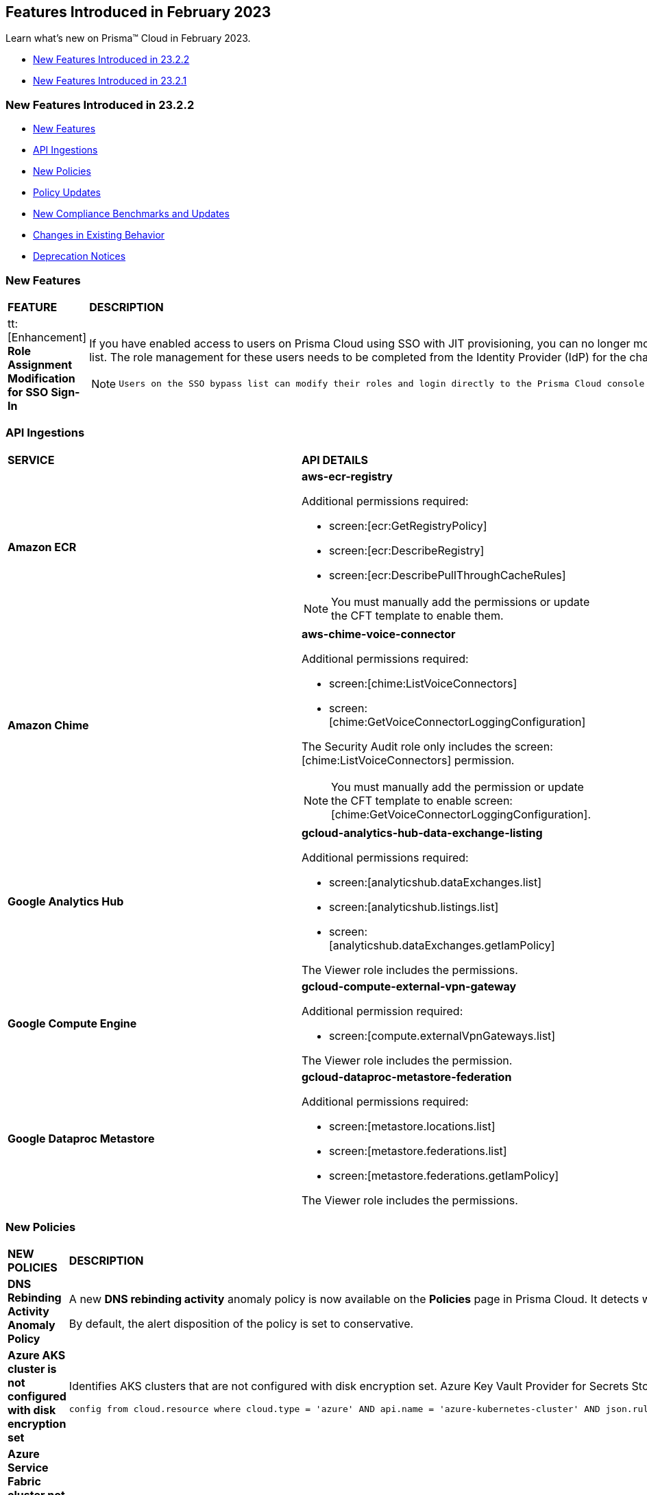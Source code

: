 == Features Introduced in February 2023

Learn what's new on Prisma™ Cloud in February 2023.

* <<new-features-feb-2>>
* <<new-features-feb-1>>

[#new-features-feb-2]
=== New Features Introduced in 23.2.2

* <<new-features2>>
* <<api-ingestions2>>
* <<new-policies2>>
* <<policy-updates2>>
* <<new-compliance-benchmarks-and-updates2>>
* <<changes-in-existing-behavior2>>
* <<deprecation-notices2>>

[#new-features2]
=== New Features

[cols="50%a,50%a"]
|===

|*FEATURE*
|*DESCRIPTION*

|tt:[Enhancement] *Role Assignment Modification for SSO Sign-In*
//RLP-79486

|If you have enabled access to users on Prisma Cloud using SSO with JIT provisioning, you can no longer modify their roles in the Prisma Cloud administrative console, unless they have previously been added to an SSO bypass list. The role management for these users needs to be completed from the Identity Provider (IdP) for the change to take effect.
 
[NOTE]
====
 Users on the SSO bypass list can modify their roles and login directly to the Prisma Cloud console using credentials. However, once you opt to sign-in using SSO, your role will get reset to the IdP provisioned role.
====

|===


[#api-ingestions2]
=== API Ingestions

[cols="50%a,50%a"]
|===
|*SERVICE*
|*API DETAILS*


|*Amazon ECR*
//RLP-91537

|*aws-ecr-registry*

Additional permissions required:

* screen:[ecr:GetRegistryPolicy]
* screen:[ecr:DescribeRegistry]
* screen:[ecr:DescribePullThroughCacheRules]

[NOTE]
====
You must manually add the permissions or update the CFT template to enable them.
====


|*Amazon Chime*
//RLP-90944

|*aws-chime-voice-connector*

Additional permissions required:

* screen:[chime:ListVoiceConnectors]
* screen:[chime:GetVoiceConnectorLoggingConfiguration]     

The Security Audit role only includes the screen:[chime:ListVoiceConnectors] permission.

[NOTE]
====
You must manually add the permission or update the CFT template to enable screen:[chime:GetVoiceConnectorLoggingConfiguration].
====


|*Google Analytics Hub*
//RLP-90887

|*gcloud-analytics-hub-data-exchange-listing*

Additional permissions required:

* screen:[analyticshub.dataExchanges.list]
* screen:[analyticshub.listings.list]   
* screen:[analyticshub.dataExchanges.getIamPolicy]

The Viewer role includes the permissions.


|*Google Compute Engine*
//RLP-90453

|*gcloud-compute-external-vpn-gateway*

Additional permission required:

* screen:[compute.externalVpnGateways.list]   

The Viewer role includes the permission.


|*Google Dataproc Metastore*
//RLP-90443
|*gcloud-dataproc-metastore-federation*

Additional permissions required:

* screen:[metastore.locations.list]
* screen:[metastore.federations.list]
* screen:[metastore.federations.getIamPolicy]

The Viewer role includes the permissions.

|===


[#new-policies2]
=== New Policies

[cols="50%a,50%a"]
|===
|*NEW POLICIES*
|*DESCRIPTION*

|*DNS Rebinding Activity Anomaly Policy*
//RLP-92391

|A new *DNS rebinding activity* anomaly policy is now available on the *Policies* page in Prisma Cloud. It detects when computing resources perform domain requests for rebinding domains by inspecting every DNS request performed by all monitored compute resources and looking for consecutive anomalous requests.

By default, the alert disposition of the policy is set to conservative. 

|*Azure AKS cluster is not configured with disk encryption set*
//RLP-75140

|Identifies AKS clusters that are not configured with disk encryption set. Azure Key Vault Provider for Secrets Store CSI Driver allows for the integration of an Azure key vault as a secrets store with an Azure Kubernetes Service (AKS) cluster via a CSI volume. It is recommended to enable secret store CSI driver for your Kubernetes clusters.

----
config from cloud.resource where cloud.type = 'azure' AND api.name = 'azure-kubernetes-cluster' AND json.rule = properties.powerState.code equal ignore case Running and properties.addonProfiles.azureKeyvaultSecretsProvider.enabled is false
----

|*Azure Service Fabric cluster not configured with cluster protection level security*
//RLP-70834

|Identifies Service Fabric clusters that are not configured with cluster protection level security. Service Fabric provides levels of protection for node-to-node communication using a primary cluster certificate. It is recommended to set the protection level to ensure that all node-to-node messages are encrypted and digitally signed.

----
config from cloud.resource where cloud.type = 'azure' AND api.name = 'azure-service-fabric-cluster' AND json.rule = properties.provisioningState equal ignore case Succeeded and ((properties.fabricSettings[*].name does not equal ignore case "Security" and properties.fabricSettings[*].parameters[*].name does not equal ignore case "ClusterProtectionLevel") or (properties.fabricSettings[?any(name equal ignore case "Security" and parameters[?any(name equal ignore case "ClusterProtectionLevel" and value equal ignore case "None")] exists )] exists))
----

|===

[#policy-updates2]
=== Policy Updates

[cols="50%a,50%a"]
|===
|*POLICY UPDATES*
|*DESCRIPTION*

2+|*Policy Updates-RQL*

|*AWS EC2 instance that is internet reachable with unrestricted access (0.0.0.0/0) other than HTTP/HTTPS port*
//RLP-90651

|*Changes—* The policy name and description are updated.The policy RQL is updated to report instances configured with HTTP (80) and HTTP (443) ports, which are in active state only.

*Current Name—* AWS EC2 instance that is internet reachable with unrestricted access (0.0.0.0/0) other than HTTP/HTTPS port
*Updated Name—* AWS EC2 instance that is internet reachable with unrestricted access (0.0.0.0/0)

*Updated Description—* Identifies AWS EC2 instances that are internet reachable with unrestricted access (0.0.0.0/0). EC2 instances with unrestricted access to the internet may enable bad actors to use brute force on a system to gain unauthorised access to the entire network. As a best practice, restrict traffic from unknown IP addresses and limit the access to known hosts, services, or specific entities.

*Current RQL—*

----
config from network where source.network = '0.0.0.0/0' and address.match.criteria = 'full_match' and dest.resource.type = 'Instance' and dest.cloud.type = 'AWS' and protocol.ports in ( 'tcp/0:79', 'tcp/81:442', 'tcp/444:65535' )
----

*Updated RQL—*

----
config from network where source.network = '0.0.0.0/0' and address.match.criteria = 'full_match' and dest.resource.type = 'Instance' and dest.cloud.type = 'AWS' and dest.resource.state = 'Active'
----

*Impact—* Medium. Existing alerts will be resolved as *Policy_Updated* for instances that are no longer active. New alerts are generated when the instance is connected to the internet and configured with an HTTP / HTTPS port.


|*AWS Glue connection do not have SSL configured*
//RLP-87913
|*Changes—* The policy RQL has been updated to exclude AWS Glue with connection type as Network from reporting because they cannot be configured for SSL.

*Current RQL—*

----
config from cloud.resource where cloud.type = 'aws' AND api.name = 'aws-glue-connection' AND json.rule = (connectionType equals KAFKA and connectionProperties.KAFKA_SSL_ENABLED is false) or (connectionType does not equal KAFKA and connectionProperties.JDBC_ENFORCE_SSL is false)
----

*Updated RQL—*

----
config from cloud.resource where cloud.type = 'aws' AND api.name = 'aws-glue-connection' AND json.rule = ((connectionType equals KAFKA and connectionProperties.KAFKA_SSL_ENABLED is false) or (connectionType does not equal KAFKA and connectionProperties.JDBC_ENFORCE_SSL is false)) and connectionType does not equal "NETWORK"
----

*Impact—* Low. Existing alerts will be resolved as *Policy_Updated*.


|*Azure Virtual Network subnet is not configured with a Network Security Group*
//RLP-90289
|*Changes—* The policy RQL is updated to exclude the private endpoint and private link associated subnets.

*Current RQL—*

----
config from cloud.resource where cloud.type = 'azure' AND api.name = 'azure-network-subnet-list' AND json.rule = networkSecurityGroupId does not exist and name does not equal ignore case "GatewaySubnet" and name does not equal ignore case "AzureFirewallSubnet" and ['properties.delegations'][*].['properties.serviceName'] does not equal "Microsoft.Netapp/volumes" and ['properties.privateEndpointNetworkPolicies'] equals Enabled and ['properties.privateLinkServiceNetworkPolicies'] equals Enabled
----

*Updated RQL—*

----
config from cloud.resource where cloud.type = 'azure' AND api.name = 'azure-network-subnet-list' AND json.rule = networkSecurityGroupId does not exist and name does not equal ignore case "GatewaySubnet" and name does not equal ignore case "RouteServerSubnet" and name does not equal ignore case "AzureFirewallSubnet" and ['properties.delegations'][*].['properties.serviceName'] does not equal "Microsoft.Netapp/volumes"
----

*Impact—* Medium. Existing alerts will be resolved as *Policy_Updated* for which private endpoint is in disabled state. New alerts are generated for private endpoints in disabled state with no network security group.


2+|*Policy Updates-Metadata*

|*GCP VPC Network subnets have Private Google access disabled*
//RLP-90438

|*Changes—* The policy remediation CLI command description to define granular permissions required for running the remediation CLI command is updated.

*Updated Remediation CLI Description—* This CLI command requires 'compute.subnetworks.setPrivateIpGoogleAccess', 'compute.subnetworks.setPrivateIpGoogleAccess' and 'compute.subnetworks.update' permissions. Successful execution will enable GCP VPC Network subnets 'Private Google access'.

*Impact—* No impact on alerts.


|*GCP Storage buckets are publicly accessible to all authenticated users*
//RLP-90437

|*Changes—* The policy remediation CLI command description to define granular permissions required for running the remediation CLI command is updated.

*Updated Remediation CLI Description—* This CLI command requires 'storage.buckets.getIamPolicy’ and 'storage.buckets.setIamPolicy' permissions. Successful execution will revoke 'allAuthenticatedUsers' permission access in GCP Storage buckets.

*Impact—* No impact on alerts.


|*GCP Storage log buckets have object versioning disabled*
//RLP-90436

|*Changes—* The policy remediation CLI command description to define granular permissions required for running the remediation CLI command is updated.

*Updated Remediation CLI Description—* This CLI command requires 'storage.buckets.update' permission. Successful execution will enable GCP Storage log buckets 'versioning'.

*Impact—* No impact on alerts.


|*GCP Storage buckets are publicly accessible to all users*
//RLP-87515

|*Changes—* The policy remediation CLI command description to define granular permissions required for running the remediation CLI command is updated.

*Updated Remediation CLI Description—* This CLI command requires 'storage.buckets.getIamPolicy' and 'storage.buckets.setIamPolicy' permissions. Successful execution will revoke 'allUsers' permission access in GCP Storage buckets.

*Impact—* No impact on alerts.

|===


[#new-compliance-benchmarks-and-updates2]
=== New Compliance Benchmarks and Updates

[cols="37%a,63%a"]
|===
|*COMPLIANCE BENCHMARK*
|*DESCRIPTION*

|tt:[Update] *AWS Foundational Security Best Practices Standard*
//RLP-93130

|The AWS Foundational Security Best Practices standard has been updated to map default policies to the relevant sections. 

*Impact—* No impact on alerts. The compliance report score will be impacted because of the new mapping.

|===

[#changes-in-existing-behavior2]
=== Changes in Existing Behavior

[cols="50%a,50%a"]
|===
|*FEATURE*
|*DESCRIPTION*

|*Google Cloud Task Update*
//RLP-89522

|Prisma Cloud will no longer ingest *gcloud-cloud-task* API related resources because these are ephemeral. As a result, all *gcloud-cloud-task* resources will be deleted from your tenant.

*Impact—* No impact on alerts.

|===

[#deprecation-notices2]
=== Deprecation Notices

[cols="37%a,63%a"]
|===
|*FEATURE*
|*DESCRIPTION*

|*Legacy IaC Scan on app.govcloud.io is End of Support*
//RLP-92267 - moved from 23.2.1 LA to 23.2.2 RN as no longer supported

|Prisma Cloud no longer supports legacy IaC scanning on GovCloud. The IaC Scan plugins and the DevOps dashboard have been removed from the platform.

|===


[#new-features-feb-1]
=== New Features Introduced in 23.2.1

* <<new-features1>>
* <<api-ingestions1>>
* <<new-policies1>>
* <<policy-updates1>>
* <<changes-in-existing-behavior1>>
* <<rest-api-updates1>>


[#new-features1]
=== New Features

[cols="50%a,50%a"]
|===
|FEATURE
|DESCRIPTION

|*Asset Class Filter*
//RLP-90184

|An Asset Class is an an asset attribute that aligns with the generally intended application of a given asset type. The new *Asset Class* filter is available on the *Asset Inventory* and *Alerts Overview* page that allows you to filter assets based on the following asset classes:

* Code
* Compute
* Database
* Identity and Security
* Network
* Other
* Storage

When you use this filter, the results on the Prisma Cloud console are narrowed to display the list of assets that match your criterion.

image::asset-class-filter-results.png[scale=30]


|*Performance Improvements for Investigate RQL Queries*
//RLP-68326, PCSUP-12909
|The userinput:[config] and userinput:[event] query results on the https://docs.paloaltonetworks.com/prisma/prisma-cloud/prisma-cloud-rql-reference/rql-reference/config-query/config-query-attributes#id192IG0J098M[*Investigate*] page are optimized to load the initial set of results significantly faster. To enable faster load times, the backend automatically uses a heuristic search to retrieve search results for your query.
When you enter the query and click *Search*, the interface loads the first 100 search results, and you can use the *Load More* button to fetch more results. The *Get Total Count* button enables you to get a full count of all pertinent results, and is available for eligible queries that include attributes that support the heuristic search only.

All userinput:[config] attributes *except* cloud.accountgroup, azure.resource.group, limit search records, aggregate functions (count and group by), and all finding type attributes such as finding.type, finding.severity, are currently optimized for faster search results. For event queries, the attribute cloud type supports heuristic search.


|*API Access Key Expiration Notifications*
//RLP-77986

|Prisma Cloud allows you to create and manage API keys to facilitate programmatic access to our features and functionality. To ensure uninterrupted access to Prisma Cloud APIs, you can now set up the following Access Key Expiration Notifications:

* Email notifications for named user Access Keys
* Alarm Center notifications for Service Account Access Keys

Navigate to "Enterprise Settings > Access Key Expiration Notifications" to set a notification threshold prior to access key expiration.

[NOTE]
====
Updates to Access Key Expiration Notifications settings may take up to 24 hours to take effect.
====


|*Support for AWS Tags on Prisma Cloud IAM*
//RLP-88307

|Prisma Cloud IAM now supports https://docs.paloaltonetworks.com/prisma/prisma-cloud/prisma-cloud-admin/prisma-cloud-iam-security/context-used-to-calculate-effective-permissions[AWS tags]. Leverage tags to create RQL queries and dynamic custom policies, by using specific tags to group your cloud resources, roles, groups, policies, etc. when defining your alert rules.

|*Send Audit Logs to External Integrations*
//RLP-40400, RLP-82355, RLP-84161
|Forward audit logs from Prisma Cloud to an external integration that you have configured to integrate with your existing security workflows.

* Select "Settings > Enterprise Settings".
* Enable, *Send Audit Logs to integration*.
* Select the AWS SQS or Webhooks notification channel to send the audit logs.
+
All new audit logs that are generated after you enable the integration will be sent to this channel. You can view the audit logs on "Settings > Audit Logs" on Prisma Cloud.

image::forward-audit-logs.gif[scale=100]

[NOTE]
====
Prisma Cloud does not forward *Successful Login* type audit log messages to external integrations to minimize noise and log flooding. However, all other audit log types can be forwarded to any supported external integration such as Webhook or SQS. For example, Prisma Cloud does not forward the following audit log message.
----
'xxx@paloaltonetworks.com'(with role 'System Admin':'System Admin') logged in via password
---- 
====


|*Support for Azure Permission Levels on Prisma Cloud IAM*
//RLP-88309

|Prisma Cloud IAM now leverages https://docs.paloaltonetworks.com/prisma/prisma-cloud/prisma-cloud-admin/prisma-cloud-iam-security/context-used-to-calculate-effective-permissions[Azure Permission levels] for better visibility into your Azure identity permissions, providing you with a more granular view of granted permissions. In addition, you can use these new attributes to create custom policies to more closely monitor your cloud resources.


|tt:[Update] *IAM Query Attributes*
//RLP-92082

|The new screen:[CONTAINS ALL] operator is now supported for the userinput:[action.name] attribute. With this https://docs.paloaltonetworks.com/prisma/prisma-cloud/prisma-cloud-rql-reference/rql-reference/iam-query/iam-query-attributes[operator], you can run queries with AND logic in between values. For example, if you want to get only roles that contain all actions: X, Y, and Z:

----
config from iam where action.name CONTAINS ALL ( 'Microsoft.AgFoodPlatform/farmBeats/seasons/write', 'Microsoft.AgFoodPlatform/fields/delete' )
----

Use this operator to more granularly query groups, roles, and policies.

|===

[#api-ingestions1]
=== API Ingestions

[cols="50%a,50%a"]
|===
|SERVICE
|API DETAILS

|*Amazon CloudWatch*
//RLP-89098

|*aws-cloudwatch-insight-rule*

Additional permissions required:

* screen:[cloudwatch:DescribeInsightRules]
* screen:[cloudwatch:ListTagsForResource]     

The Security Audit role includes the permissions.

|*Amazon Kinesis Video*
//RLP-89102

|*aws-kinesis-video-stream*

Additional permissions required:

* screen:[kinesisvideo:ListTagsForStream]
* screen:[kinesisvideo:ListStreams]     
* screen:[kinesisvideo:DescribeNotificationConfiguration]     


You must add the permissions manually or use CFT template to update the permissions.


|*Google Analytics Hub*
//RLP-89221

|*gcloud-analytics-hub-data-exchange*

Additional permission required:

* screen:[analyticshub.dataExchanges.list]   

The Viewer role includes the permission.


|*Google Compute Engine*
//RLP-89239

|*gcloud-compute-vpn-gateway*

Additional permission required:

* screen:[compute.vpnGateways.list]   

The Viewer role includes the permission.


|*Google Compute Engine*
//RLP-89238

|*gcloud-compute-target-vpn-gateway*

Additional permission required:

* screen:[compute.targetVpnGateways.list]  

The Viewer role includes the permission.


|*OCI Certificate*
//RLP-88618

|*oci-certificate-certificates*

Additional permissions required:

* screen:[inspect leaf-certificates] 
* screen:[read leaf-certificates]

You must manually add these permissions.

|*OCI Cloud Guard*
//RLP-74449

|*oci-cloudguard-security-zone*

Additional permissions required:

* screen:[inspect security-zone] 
* screen:[read security-zone]

You must manually add these permissions.


|*OCI Cloud Guard*
//RLP-63498

|*oci-cloudguard-security-recipe*

Additional permissions required:

* screen:[inspect security-recipe] 
* screen:[read security-recipe]

You must manually add these permissions.

|*OCI Data Safe*
//RLP-88626

|*oci-data-safe-private-endpoint*

Additional permissions required:

* screen:[inspect data-safe-private-endpoints] 
* screen:[read data-safe-private-endpoints]

You must manually add these permissions.


|*OCI Data Safe*
//RLP-88623

|*oci-data-safe-target-database*

Additional permissions required:

* screen:[inspect target-databases] 
* screen:[read target-databases]

You must manually add these permissions.


|*OCI IAM*
//RLP-88620

|*oci-iam-dynamic-group*

Additional permission required:

* screen:[inspect dynamic-groups] 

You must manually add the permission.


|*OCI NoSQL Database*
//RLP-88631

|*oci-nosql-database-table*

Additional permissions required:

* screen:[inspect nosql-tables] 
* screen:[read nosql-tables]

You must manually add these permissions.


|*OCI Scanning*
//RLP-88637

|*oci-scanning-host-scantarget*

Additional permissions required:

* screen:[inspect host-scan-targets] 
* screen:[read host-scan-targets]

You must manually add these permissions.

|*OCI Scanning*
//RLP-88634

|*oci-scanning-host-scanrecipe*

Additional permissions required:

* screen:[inspect host-scan-recipes] 
* screen:[read host-scan-recipes]

You must manually add these permissions.


|*OCI Vaults*
//RLP-88639

|*oci-vault-keyvault*

Additional permissions required:

* screen:[inspect vaults]
* screen:[read vaults]

You must manually add these permissions.

|===


[#new-policies1]
=== New Policies

[cols="50%a,50%a"]
|===
|NEW POLICIES
|DESCRIPTION

|*AWS SSM documents are public*

+++<draft-comment>RLP-84319</draft-comment>+++
|Identifies list of SSM documents that are public and might allow unintended access. A public SSM document can expose valuable information about your account, resources, and internal processes. It is recommended to only share SSM documents to only few private AWS accounts based on the requirement.

----
config from cloud.resource where cloud.type = 'aws' AND api.name = 'aws-ssm-document' AND json.rule = accountSharingInfoList[*].accountId equal ignore case "all"
----

|*AWS CloudFront distributions does not have a default root object configured*
//RLP-84284

|Identifies list of CloudFront distributions which does not have default root object configured. If a CloudFront distribution does not have a default root object configured, requests for the root of your distribution pass to your origin server which might return a list of the private contents of your origin. To avoid exposing the contents of your distribution or returning an error it is recommended to specify a default root object.

----
config from cloud.resource where cloud.type = 'aws' AND api.name = 'aws-cloudfront-list-distributions' AND json.rule = defaultRootObject is empty
----

|*Azure Storage account is not configured with private endpoint connection*
//RLP-76252

|Identifies Storage accounts that are not configured with a private endpoint connection. Azure Storage account private endpoints can be configured using Azure Private Link. Private Link allows users to access an Azure Storage account from within the virtual network or from any peered virtual network. When Private Link is combined with restricted NSG policies, it helps reduce the risk of data exfiltration. It is recommended to configure Private Endpoint Connection to Storage account.

----
config from cloud.resource where cloud.type = 'azure' AND api.name = 'azure-storage-account-list' AND json.rule = properties.provisioningState equals Succeeded and networkRuleSet.defaultAction equal ignore case Allow and networkRuleSet.virtualNetworkRules is empty and networkRuleSet.ipRules[*] is empty and properties.privateEndpointConnections[*] is empty
----

|*Azure Microsoft Defender for Cloud set to Off for Resource Manager*
//RLP-76226

|Identifies Azure Microsoft Defender for Cloud which has defender setting for Resource Manager (ARM) set to Off. Enabling Azure Defender for ARM provides protection against issues like Suspicious resource management operations, Use of exploitation toolkits, Lateral movement from the Azure management layer to the Azure resources data plane. It is highly recommended to enable Azure Defender for ARM.

----
config from cloud.resource where cloud.type = 'azure' AND api.name = 'azure-security-center-settings' AND json.rule = pricings[?any(name equal ignore case Arm and properties.pricingTier does not equal ignore case Standard)] exists
----

|*GCP SQL server instance database flag 3625 (trace flag) is not set to on*
//RLP-39930

|Identifies GCP SQL server instance for which database flag 3625 (trace flag) is not set to on. Trace flag can help prevent the disclosure of sensitive information by masking the parameters of some error messages using '*', for users who are not members of the sysadmin fixed server role. It is recommended to set 3625 (trace flag) database flag for SQL Server instance to on.

----
config from cloud.resource where cloud.type = 'gcp' AND api.name = 'gcloud-sql-instances-list' AND json.rule = "databaseVersion contains SQLSERVER and state equals RUNNABLE and (settings.databaseFlags[*].name does not contain 3625 or settings.databaseFlags[?any(name contains 3625 and value contains off)] exists)"
----

|===

[#policy-updates1]
=== Policy Updates

[cols="50%a,50%a"]
|===
|POLICY UPDATES
|DESCRIPTION

2+|*Policy Updates-RQL*

|*Activity Log Retention should not be set to less than 365 days*
//RLP-87612

|*Changes—* The policy name, description,and recommendations are updated according to the latest vendor UI settings.The policy RQL is updated to check log profile status so that disabled log profiles will be reported. 

*Current Name—* Activity Log Retention should not be set to less than 365 days
*Updated Name—* Azure Activity Log retention should not be set to less than 365 days

*Updated Description—* Identifies Log profiles which have log retention set to less than 365 days. Log profile controls how your Activity Log is exported and retained. Since the average time to detect a breach is over 200 days, it is recommended to retain your activity log for 365 days or more in order to have time to respond to any incidents.

*Current RQL—*

----
config from cloud.resource where cloud.type = 'azure' AND cloud.service = 'Azure Monitor' AND api.name = 'azure-monitor-log-profiles-list' AND json.rule = 'isLegacy is true and (properties.retentionPolicy !exists or (properties.retentionPolicy.days != 0 and properties.retentionPolicy.days < 365))'
----

*Updated RQL—*

----
config from cloud.resource where cloud.type = 'azure' AND api.name = 'azure-monitor-log-profiles-list' AND json.rule = isLegacy is true and (properties.retentionPolicy does not exist or properties.retentionPolicy.enabled is false or (properties.retentionPolicy.enabled is true and (properties.retentionPolicy.days does not equal 0 and properties.retentionPolicy.days < 365)))
----

*Impact—* Low. New alerts will be generated for disabled log profiles.


2+|*Policy Updates-Metadata*

|*AWS Certificate Manager (ACM) has invalid or failed certificate*
//RLP-87336

|*Changes—* The policy description is updated.

*Updated Description—* Identifies certificates in ACM which are either in Invalid or Failed state. If the ACM certificate is not validated within 72 hours, it becomes Invalid. An ACM certificate fails when,

* the certificate is requested for invalid public domains
* the certificate is requested for domains which are not allowed
* missing contact information
* typographical errors

In such cases (Invalid or Failed certificate), you will have to request for a new certificate. It is strongly recommended to delete the certificates which are in failed or invalid state.

*Impact—* No impact on alerts.


|*AWS ECS/ Fargate task definition root user found*
//RLP-86544

|*Changes—* The policy name and description are updated.

*Current Name—* AWS ECS/ Fargate task definition root user found
*Updated Name—* AWS ECS Fargate task definition root user found

*Updated Description—* Identifies AWS ECS Fargate task definition which has user name as root. As a best practice, the user name to use inside the container should not be root.
Note: This parameter is not supported for Windows containers.

*Impact—* No impact on alerts.


|*CloudTrail trail is not integrated with CloudWatch Log*
//RLP-84532

|*Changes—* The policy name and description are updated.

*Current Name—* CloudTrail trail is not integrated with CloudWatch Log
*Updated Name—* AWS CloudTrail trail logs is not integrated with CloudWatch Log

*Updated Description—* Identifies AWS CloudTrail which has trail logs that are not integrated with CloudWatch Log. Enabling the CloudTrail trail logs integrated with CloudWatch Logs will enable the real-time as well as historic activity logging. This will further improve monitoring and alarm capability.

*Impact—* No impact on alerts.


|*S3 buckets with configurations set to host websites*
//RLP-84532

|*Changes—* The policy name and description are updated.

*Current Name—* S3 buckets with configurations set to host websites
*Updated Name—* AWS S3 buckets with configurations set to host websites

*Updated Description—* Identifies AWS S3 buckets that are configured to host websites. To host a website on AWS S3 you should configure a bucket as a website. By frequently surveying these S3 buckets, you can ensure that only authorized buckets are enabled to host websites. Make sure to disable static website hosting for unauthorized S3 buckets.

*Impact—* No impact on alerts.



|*Azure Storage account container storing activity logs is publicly accessible*
//RLP-88158

|*Changes—* The policy recommendation steps are updated to reflect CSP UI changes.

*Impact—* No impact on alerts.


|*Azure Container Registry does not use a dedicated resource group*
//RLP-89517

|*Changes—* The policy description and recommendation steps are updated to according to the new URL linked provided by CSP.

*Impact—* No impact on alerts.


|*SQL Instances do not have SSL configured*
//RLP-88300

|*Changes—* The policy name, description, and recommendation steps are updated.

*Current Name—* SQL Instances do not have SSL configured
*Updated Name—* GCP SQL Instances do not have valid SSL configuration

*Updated Description—* Identifies GCP SQL instances that do not have valid SSL configuration with an unexpired SSL certificate. Cloud SQL supports connecting to an instance using the Secure Socket Layer (SSL) protocol. If Cloud SQL Auth proxy is not used for authentication, it is recommended to utilize SSL for connection to SQL Instance, ensuring the security for data in transit.

*Impact—* No impact on alerts.


|*SQL DB Instance backup Binary logs configuration is not enabled*
//RLP-88299

|*Changes—* The policy name, description, and recommendation steps are updated.

*Current Name—* SQL DB Instance backup Binary logs configuration is not enabled
*Updated Name—* GCP SQL MySQL DB instance point-in-time recovery backup (Binary logs) is not enabled

*Updated Description—* identifies Cloud SQL MySQL DB instances whose point-in-time recovery backup is not enabled. In case of an error, point-in-time recovery helps you recover an instance to a specific point in time. It is recommended to enable automated backups with point-in-time recovery to prevent any data loss in case of an unwanted scenario.

*Impact—* No impact on alerts.

|===

[#changes-in-existing-behavior1]
=== Changes in Existing Behavior

[cols="50%a,50%a"]
|===
|FEATURE
|DESCRIPTION


|*Global Region Support for Google VPC Firewall Rule*
//RLP-90294

|Prisma Cloud now provides global region support for *gcloud-compute-firewall-rules-list*. Due to this, all the resources will be deleted, and then regenerated on the management console.

Existing alerts corresponding to this resource are resolved as Resource_Deleted, and new alerts will be generated against policy violations.

*Impact*—You may notice a reduced count for the number of alerts. However, the alert count will return to the original numbers once the resources for *gcloud-compute-firewall-rules-list* start ingesting data again.

|*Google VPC Network API Update*
//RLP-85372

|Prisma Cloud now provides global region support, as well as a backend update to the resource ID for the *gcloud-compute-networks-list API*. As a result, all resources for this API will be deleted and then regenerated on the management console.

Existing alerts corresponding to these resources will be resolved as Resource_Updated, and new alerts will be generated against policy violations if any.

*Impact*—You may notice a reduced alert count. However, once the resources for *gcloud-compute-networks-list* resume ingesting data, the alert count will return to the original numbers.

|===


[#rest-api-updates1]
=== REST API Updates

[cols="37%a,63%a"]
|===
|CHANGE
|DESCRIPTION


|tt:[Update] *Enterprise Settings API*
//RLP-82663 

|The *response* object for the https://prisma.pan.dev/api/cloud/cspm/settings/#tag/Settings/operation/get-enterprise-settings[GET /settings/enterprise] endpoint now include the following additional properties:

* screen:[auditLogSiemIntgrIds]
* screen:[auditLogsEnabled]

The *request* body and *response* object for the https://prisma.pan.dev/api/cloud/cspm/settings/#operation/update-enterprise-settings[POST /settings/enterprise] endpoint now include the following additional properties:

* screen:[auditLogSiemIntgrIds]
* screen:[auditLogsEnabled]

|===